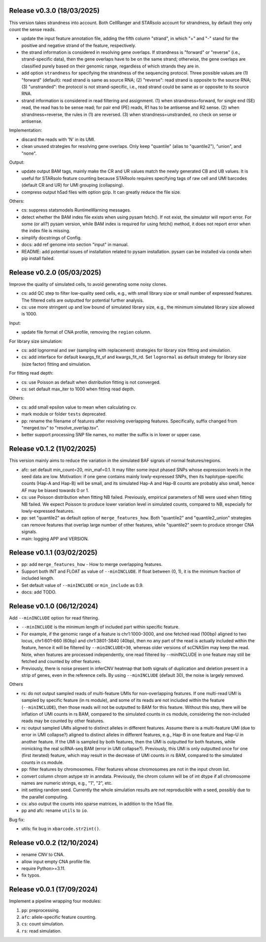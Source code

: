
..
   History
   =======


Release v0.3.0 (18/03/2025)
~~~~~~~~~~~~~~~~~~~~~~~~~~~
This version takes strandness into account.
Both CellRanger and STARsolo account for strandness, by default they only
count the sense reads.

* update the input feature annotation file, adding the fifth column "strand",
  in which "+" and "-" stand for the positive and negative strand of the 
  feature, respectively.
* the strand information is considered in resolving gene overlaps.
  If strandness is "forward" or "reverse" (i.e., strand-specific data), then
  the gene overlaps have to be on the same strand;
  otherwise, the gene overlaps are classified purely based on their genomic
  range, regardless of which strands they are in.
* add option ``strandness`` for specifying the strandness of the sequencing
  protocol.
  Three possible values are
  (1) "forward" (default): read strand is same as source RNA; 
  (2) "reverse": read strand is opposite to the source RNA;
  (3) "unstranded": the protocol is not strand-specific, i.e., read strand
  could be same as or opposite to its source RNA.
* strand information is considered in read filtering and assignment.
  (1) when strandness=forward, for single end (SE) read, the read has to be
  sense read; for pair end (PE) reads, R1 has to be antisense and R2 sense.
  (2) when strandness=reverse, the rules in (1) are reversed.
  (3) when strandness=unstranded, no check on sense or antisense.
  

Implementation:

* discard the reads with 'N' in its UMI.
* clean unused strategies for resolving gene overlaps.
  Only keep "quantile" (alias to "quantile2"), "union", and "none".

Output:

* update output BAM tags, mainly make the CR and UR values match the newly
  generated CB and UB values.
  It is useful for STARsolo feature counting because STARsolo requires 
  specifying tags of raw cell and UMI barcodes (default CR and UR) for UMI
  grouping (collapsing).
* compress output h5ad files with option gzip.
  It can greatly reduce the file size.

Others:

* cs: suppress statsmodels RuntimeWarning messages.
* detect whether the BAM index file exists when using pysam fetch().
  If not exist, the simulator will report error.
  For some (or all?) pysam version, while BAM index is required for using
  fetch() method, it does not report error when the index file is missing.
* simplify docstrings of Config.
* docs: add ref genome into section "input" in manual.
* README: add potential issues of installation related to pysam installation.
  pysam can be installed via conda when pip install failed.



Release v0.2.0 (05/03/2025)
~~~~~~~~~~~~~~~~~~~~~~~~~~~
Improve the quality of simulated cells, to avoid generating some noisy clones.

* cs: add QC step to filter low-quality seed cells, e.g., 
  with small library size or small number of expressed features.
  The filtered cells are outputted for potential further analysis.
* cs: use more stringent up and low bound of simulated library size, e.g.,
  the minimum simulated library size allowed is 1000.

Input:

* update file format of CNA profile, removing the ``region`` column.

For library size simulation:

* cs: add lognormal and swr (sampling with replacement) strategies for
  library size fitting and simulation.
* cs: add interface for default kwargs_fit_sf and kwargs_fit_rd.
  Set ``lognormal`` as default strategy for library size (size factor)
  fitting and simulation.

For fitting read depth:

* cs: use Poisson as default when distribution fitting is not converged.
* cs: set default max_iter to 1000 when fitting read depth.

Others:

* cs: add small epsilon value to mean when calculating cv.
* mark module or folder ``tests`` deprecated.
* pp: rename the filename of features after resolving overlapping features.
  Specifically, suffix changed from "merged.tsv" to "resolve_overlap.tsv".
* better support processing SNP file names, no matter the suffix is in
  lower or upper case.


Release v0.1.2 (11/02/2025)
~~~~~~~~~~~~~~~~~~~~~~~~~~~
This version mainly aims to reduce the variation in the simulated BAF signals
of normal features/regions.

* afc: set default min_count=20, min_maf=0.1.
  It may filter some input phased SNPs whose expression levels in the seed
  data are low.
  Motivation: if one gene contains mainly lowly-expressed SNPs, then its
  haplotype-specific counts (Hap-A and Hap-B) will be small, and its simulated
  Hap-A and Hap-B counts are probably also small, hence AF may be biased
  towards 0 or 1.
* cs: use Poisson distribution when fitting NB failed.
  Previously, empirical parameters of NB were used when fitting NB failed.
  We expect Poisson to produce lower variation level in simulated counts, 
  compared to NB, especially for lowly-expressed features.
* pp: set "quantile2" as default option of ``merge_features_how``.
  Both "quantile2" and "quantile2_union" strategies can remove features that
  overlap large number of other features, while "quantile2" seem to produce
  stronger CNA signals.
* main: logging APP and VERSION.


Release v0.1.1 (03/02/2025)
~~~~~~~~~~~~~~~~~~~~~~~~~~~
* pp: add ``merge_features_how`` - How to merge overlapping features.
* Support both INT and FLOAT as value of ``--minINCLUDE``.
  If float between (0, 1), it is the minimum fraction of included length.
* Set default value of ``--minINCLUDE`` or ``min_include`` as 0.9.
* docs: add TODO.


Release v0.1.0 (06/12/2024)
~~~~~~~~~~~~~~~~~~~~~~~~~~~
Add ``--minINCLUDE`` option for read filtering.

* ``--minINCLUDE`` is the minimum length of included part within specific
  feature. 
* For example, if the genomic range of a feature is chr1:1000-3000, and one
  fetched read (100bp) aligned to two locus, chr1:601-660 (60bp) and 
  chr1:3801-3840 (40bp), then no any part of the read is actually included 
  within the feature, hence it will be filtered by ``--minINCLUDE=30``, 
  whereas older versions of scCNASim may keep the read.
  Note, when features are processed independently, one read filtered by
  --minINCLUDE in one feature may still be fetched and counted by other 
  features.
* Previously, there is noise present in inferCNV heatmap that both signals 
  of duplication and deletion present in a strip of genes, even in the
  reference cells.
  By using ``--minINCLUDE`` (default 30), the noise is largely removed.
  
Others

* rs: do not output sampled reads of multi-feature UMIs for non-overlapping
  features.
  If one multi-read UMI is sampled by specific feature (in rs module), and
  some of its reads are not included within the feature (``--minINCLUDE``),
  then those reads will not be outputted to BAM for this feature.
  Without this step, there will be inflation of UMI counts in rs BAM, compared
  to the simulated counts in cs module, considering the non-included reads may
  be counted by other features.
* rs: output sampled UMIs aligned to distinct alleles in different features.
  Assume there is a multi-feature UMI (due to error in UMI collapse?) 
  aligned to distinct alleles in different features, e.g., Hap-B in one 
  feature and Hap-U in another feature.
  If the UMI is sampled by both features, then the UMI is outputted for both
  features, while mimicking the real scRNA-seq BAM (error in UMI collapse?).
  Previously, this UMI is only outputted once for one (first iterated) 
  feature, which may result in the decrease of UMI counts in rs BAM, compared
  to the simulated counts in cs module.
* pp: filter features by chromosomes.
  Filter features whose chromosomes are not in the input chrom list.
* convert column chrom astype str in anndata.
  Previously, the chrom column will be of int dtype if all chromosome names are
  numeric strings, e.g., "1", "2", etc.
* init setting random seed.
  Currently the whole simulation results are not reproducible with a seed,
  possibly due to the parallel computing.
* cs: also output the counts into sparse matrices, in addition to the
  ``h5ad`` file.
* pp and afc: rename ``utils`` to ``io``.


Bug fix:

* utils: fix bug in ``xbarcode.str2int()``.


Release v0.0.2 (12/10/2024)
~~~~~~~~~~~~~~~~~~~~~~~~~~~
* rename CNV to CNA.
* allow input empty CNA profile file.
* require Python>=3.11.
* fix typos.


Release v0.0.1 (17/09/2024)
~~~~~~~~~~~~~~~~~~~~~~~~~~~
Implement a pipeline wrapping four modules:

#. ``pp``: preprocessing.
#. ``afc``: allele-specific feature counting.
#. ``cs``: count simulation.
#. ``rs``: read simulation.
